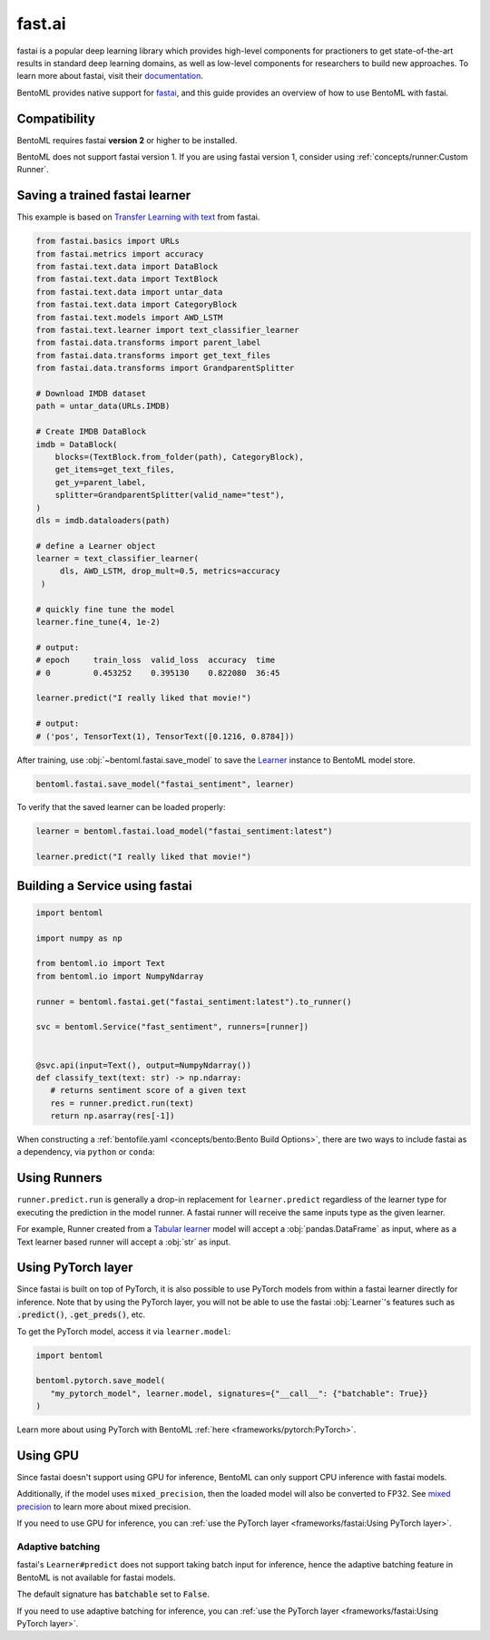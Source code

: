 =======
fast.ai
=======

fastai is a popular deep learning library which provides high-level components for practioners to get state-of-the-art results in standard deep learning domains, as well as low-level components
for researchers to build new approaches. To learn more about fastai, visit their `documentation <docs.fast.ai>`_.

BentoML provides native support for `fastai <https://github.com/fastai/fastai>`_, and this guide provides an overview of how to use BentoML with fastai.

Compatibility 
-------------

BentoML requires fastai **version 2** or higher to be installed. 

BentoML does not support fastai version 1. If you are using fastai version 1, consider using :ref:`concepts/runner:Custom Runner`.

Saving a trained fastai learner
--------------------------------

This example is based on `Transfer Learning with text <https://docs.fast.ai/tutorial.text.html#The-ULMFiT-approach>`_ from fastai.

.. code-block:: python

   from fastai.basics import URLs
   from fastai.metrics import accuracy
   from fastai.text.data import DataBlock
   from fastai.text.data import TextBlock
   from fastai.text.data import untar_data
   from fastai.text.data import CategoryBlock
   from fastai.text.models import AWD_LSTM
   from fastai.text.learner import text_classifier_learner
   from fastai.data.transforms import parent_label
   from fastai.data.transforms import get_text_files
   from fastai.data.transforms import GrandparentSplitter

   # Download IMDB dataset
   path = untar_data(URLs.IMDB)

   # Create IMDB DataBlock
   imdb = DataBlock(
       blocks=(TextBlock.from_folder(path), CategoryBlock),
       get_items=get_text_files,
       get_y=parent_label,
       splitter=GrandparentSplitter(valid_name="test"),
   )
   dls = imdb.dataloaders(path)

   # define a Learner object
   learner = text_classifier_learner(
        dls, AWD_LSTM, drop_mult=0.5, metrics=accuracy
    )

   # quickly fine tune the model
   learner.fine_tune(4, 1e-2)

   # output:
   # epoch     train_loss  valid_loss  accuracy  time
   # 0         0.453252    0.395130    0.822080  36:45

   learner.predict("I really liked that movie!")

   # output:
   # ('pos', TensorText(1), TensorText([0.1216, 0.8784]))


After training, use :obj:`~bentoml.fastai.save_model` to save the `Learner <https://docs.fast.ai/learner.html#Learner>`_ instance to BentoML model store.

.. code-block:: python

   bentoml.fastai.save_model("fastai_sentiment", learner)



To verify that the saved learner can be loaded properly:

.. code-block:: python

   learner = bentoml.fastai.load_model("fastai_sentiment:latest")

   learner.predict("I really liked that movie!")


Building a Service using fastai
--------------------------------

.. seealso::

   :ref:`Building a Service <concepts/service:Service and APIs>`: more information on creating a prediction service with BentoML.

.. code-block:: python

   import bentoml

   import numpy as np

   from bentoml.io import Text
   from bentoml.io import NumpyNdarray

   runner = bentoml.fastai.get("fastai_sentiment:latest").to_runner()

   svc = bentoml.Service("fast_sentiment", runners=[runner])


   @svc.api(input=Text(), output=NumpyNdarray())
   def classify_text(text: str) -> np.ndarray:
      # returns sentiment score of a given text
      res = runner.predict.run(text)
      return np.asarray(res[-1])


When constructing a :ref:`bentofile.yaml <concepts/bento:Bento Build Options>`,
there are two ways to include fastai as a dependency, via ``python`` or
``conda``:

.. tab-set::

   .. tab-item:: python

      .. code-block:: yaml

         python:
	   packages:
	     - fastai

   .. tab-item:: conda

      .. code-block:: yaml

         conda:
           channels:
           - fastchan
           dependencies:
           - fastai


Using Runners
-------------

.. seealso::

   See :ref:`concepts/runner:Using Runners` doc for a general introduction to the Runner concept and its usage.


``runner.predict.run`` is generally a drop-in replacement for ``learner.predict`` regardless of the learner type 
for executing the prediction in the model runner. A fastai runner will receive the same inputs type as 
the given learner.


For example, Runner created from a `Tabular learner <https://docs.fast.ai/tabular.learner.html>`_ model will
accept a :obj:`pandas.DataFrame` as input, where as a Text learner based runner will accept a :obj:`str` as input.


Using PyTorch layer
-------------------

Since fastai is built on top of PyTorch, it is also possible to use PyTorch
models from within a fastai learner directly for inference. Note that by using
the PyTorch layer, you will not be able to use the fastai :obj:`Learner`'s
features such as :code:`.predict()`, :code:`.get_preds()`, etc.

To get the PyTorch model, access it via ``learner.model``:

.. code-block:: python

   import bentoml

   bentoml.pytorch.save_model(
      "my_pytorch_model", learner.model, signatures={"__call__": {"batchable": True}}
   )

Learn more about using PyTorch with BentoML :ref:`here <frameworks/pytorch:PyTorch>`.

Using GPU
---------

Since fastai doesn't support using GPU for inference, BentoML
can only support CPU inference with fastai models.

Additionally, if the model uses ``mixed_precision``, then the loaded model will also be converted to FP32.
See `mixed precision <https://docs.fast.ai/callback.fp16.html>`_ to learn more about mixed precision.

If you need to use GPU for inference, you can :ref:`use the PyTorch layer <frameworks/fastai:Using PyTorch layer>`.

Adaptive batching 
~~~~~~~~~~~~~~~~~

fastai's ``Learner#predict`` does not support taking batch input for inference, hence
the adaptive batching feature in BentoML is not available for fastai models.

The default signature has :code:`batchable` set to :code:`False`.

If you need to use adaptive batching for inference, you can :ref:`use the PyTorch layer <frameworks/fastai:Using PyTorch layer>`.
